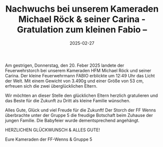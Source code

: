 #+TITLE: Nachwuchs bei unserem Kameraden Michael Röck & seiner Carina - Gratulation zum kleinen Fabio --
#+DATE: 2025-02-27
#+FACEBOOK_URL: https://facebook.com/ffwenns/posts/1011522767676842

Am gestrigen, Donnerstag, den 20. Feber 2025 landete der Feuerwehrstorch bei unserem Kameraden HFM Michael Röck und seiner Carina. Der kleine Feuerwehrmann FABIO erblickte um 12:49 Uhr das Licht der Welt. Mit einem Gewicht von 3.490g und einer Größe von 53 cm, erfreuen sich die zwei überglücklichen Eltern. 

Wir möchten an dieser Stelle den glücklichen Eltern herzlich gratulieren und das Beste für die Zukunft zu Dritt als kleine Familie wünschen. 

Alles Gute, Glück und viel Freude für die Zukunft! Der Storch der FF Wenns überbrachte unter der Gruppe 5 die freudige Botschaft beim Zuhause der jungen Familie. Die Babyfeier wurde dementsprechend angehängt. 

HERZLICHEN GLÜCKWUNSCH & ALLES GUTE! 

Eure Kameraden der FF-Wenns & Gruppe 5
